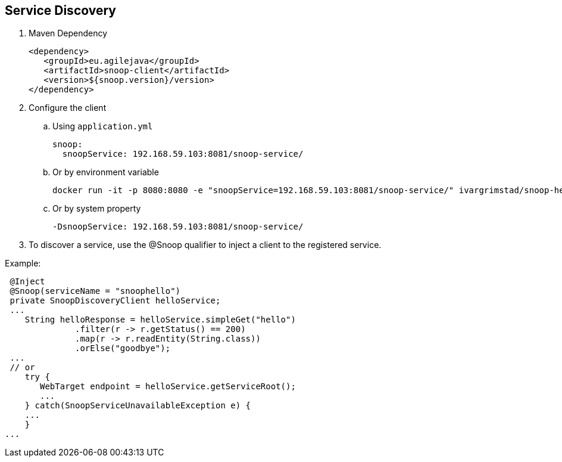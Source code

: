 == Service Discovery

. Maven Dependency

 <dependency>
    <groupId>eu.agilejava</groupId>
    <artifactId>snoop-client</artifactId>
    <version>${snoop.version}/version>
 </dependency>

. Configure the client
.. Using `application.yml`

 snoop:
   snoopService: 192.168.59.103:8081/snoop-service/

.. Or by environment variable

 docker run -it -p 8080:8080 -e "snoopService=192.168.59.103:8081/snoop-service/" ivargrimstad/snoop-helloworld:1.0.0-SNAPSHOT

.. Or by system property

 -DsnoopService: 192.168.59.103:8081/snoop-service/

. To discover a service, use the @Snoop qualifier to inject a client to the registered service.

Example:

 @Inject
 @Snoop(serviceName = "snoophello")
 private SnoopDiscoveryClient helloService;
 ...
    String helloResponse = helloService.simpleGet("hello")
              .filter(r -> r.getStatus() == 200)
              .map(r -> r.readEntity(String.class))
              .orElse("goodbye");
 ...
 // or
    try {
       WebTarget endpoint = helloService.getServiceRoot();
       ...
    } catch(SnoopServiceUnavailableException e) {
    ...
    }
...
